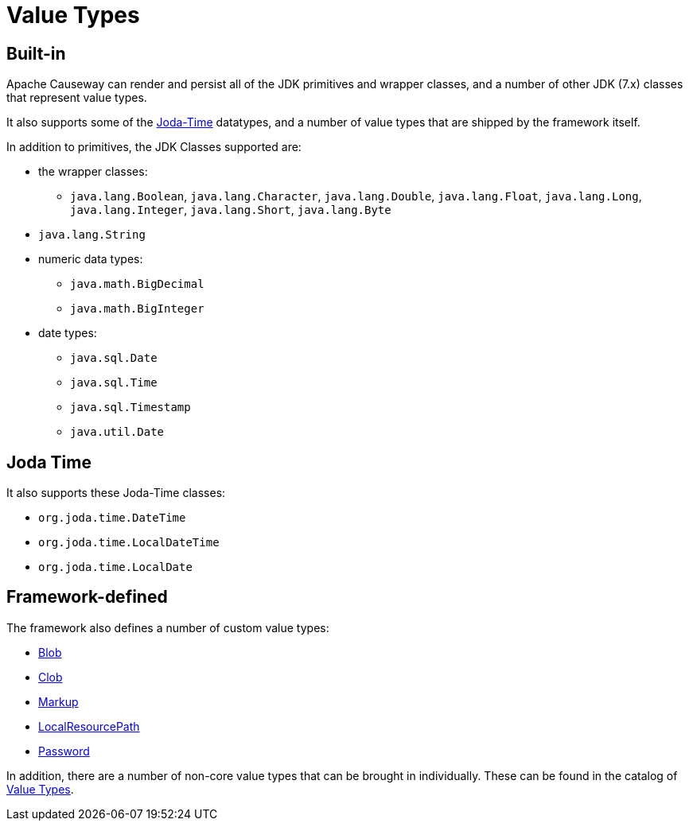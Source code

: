 [#value-types]
= Value Types

:Notice: Licensed to the Apache Software Foundation (ASF) under one or more contributor license agreements. See the NOTICE file distributed with this work for additional information regarding copyright ownership. The ASF licenses this file to you under the Apache License, Version 2.0 (the "License"); you may not use this file except in compliance with the License. You may obtain a copy of the License at. http://www.apache.org/licenses/LICENSE-2.0 . Unless required by applicable law or agreed to in writing, software distributed under the License is distributed on an "AS IS" BASIS, WITHOUT WARRANTIES OR  CONDITIONS OF ANY KIND, either express or implied. See the License for the specific language governing permissions and limitations under the License.
:page-partial:


== Built-in

Apache Causeway can render and persist all of the JDK primitives and wrapper classes, and a number of other JDK (7.x) classes that represent value types.

It also supports some of the link:http://www.joda.org/joda-time/[Joda-Time] datatypes, and a number of value types that are shipped by the framework itself.

In addition to primitives, the JDK Classes supported are:

* the wrapper classes:

** `java.lang.Boolean`, `java.lang.Character`, `java.lang.Double`, `java.lang.Float`, `java.lang.Long`, `java.lang.Integer`, `java.lang.Short`, `java.lang.Byte`

* `java.lang.String`

* numeric data types:

** `java.math.BigDecimal`
** `java.math.BigInteger`

* date types:

** `java.sql.Date`
** `java.sql.Time`
** `java.sql.Timestamp`
** `java.util.Date`


== Joda Time

It also supports these Joda-Time classes:

* `org.joda.time.DateTime`
* `org.joda.time.LocalDateTime`
* `org.joda.time.LocalDate`



== Framework-defined

The framework also defines a number of custom value types:

* xref:refguide:applib:index/value/Blob.adoc[Blob]
* xref:refguide:applib:index/value/Clob.adoc[Clob]
* xref:refguide:applib:index/value/Markup.adoc[Markup]
* xref:refguide:applib:index/value/LocalResourcePath.adoc[LocalResourcePath]
* xref:refguide:applib:index/value/Password.adoc[Password]

In addition, there are a number of non-core value types that can be brought in individually.
These can be found in the catalog of xref:valuetypes:ROOT:about.adoc[Value Types].



// TODO: x-ref to section on how to write own value types.
//
//== Custom value types
//
//It is also possible to write your own value types, either scalar or composite.

